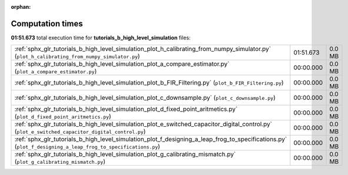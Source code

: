 
:orphan:

.. _sphx_glr_tutorials_b_high_level_simulation_sg_execution_times:

Computation times
=================
**01:51.673** total execution time for **tutorials_b_high_level_simulation** files:

+-------------------------------------------------------------------------------------------------------------------------------------------------------------+-----------+--------+
| :ref:`sphx_glr_tutorials_b_high_level_simulation_plot_h_calibrating_from_numpy_simulator.py` (``plot_h_calibrating_from_numpy_simulator.py``)               | 01:51.673 | 0.0 MB |
+-------------------------------------------------------------------------------------------------------------------------------------------------------------+-----------+--------+
| :ref:`sphx_glr_tutorials_b_high_level_simulation_plot_a_compare_estimator.py` (``plot_a_compare_estimator.py``)                                             | 00:00.000 | 0.0 MB |
+-------------------------------------------------------------------------------------------------------------------------------------------------------------+-----------+--------+
| :ref:`sphx_glr_tutorials_b_high_level_simulation_plot_b_FIR_Filtering.py` (``plot_b_FIR_Filtering.py``)                                                     | 00:00.000 | 0.0 MB |
+-------------------------------------------------------------------------------------------------------------------------------------------------------------+-----------+--------+
| :ref:`sphx_glr_tutorials_b_high_level_simulation_plot_c_downsample.py` (``plot_c_downsample.py``)                                                           | 00:00.000 | 0.0 MB |
+-------------------------------------------------------------------------------------------------------------------------------------------------------------+-----------+--------+
| :ref:`sphx_glr_tutorials_b_high_level_simulation_plot_d_fixed_point_aritmetics.py` (``plot_d_fixed_point_aritmetics.py``)                                   | 00:00.000 | 0.0 MB |
+-------------------------------------------------------------------------------------------------------------------------------------------------------------+-----------+--------+
| :ref:`sphx_glr_tutorials_b_high_level_simulation_plot_e_switched_capacitor_digital_control.py` (``plot_e_switched_capacitor_digital_control.py``)           | 00:00.000 | 0.0 MB |
+-------------------------------------------------------------------------------------------------------------------------------------------------------------+-----------+--------+
| :ref:`sphx_glr_tutorials_b_high_level_simulation_plot_f_designing_a_leap_frog_to_specifications.py` (``plot_f_designing_a_leap_frog_to_specifications.py``) | 00:00.000 | 0.0 MB |
+-------------------------------------------------------------------------------------------------------------------------------------------------------------+-----------+--------+
| :ref:`sphx_glr_tutorials_b_high_level_simulation_plot_g_calibrating_mismatch.py` (``plot_g_calibrating_mismatch.py``)                                       | 00:00.000 | 0.0 MB |
+-------------------------------------------------------------------------------------------------------------------------------------------------------------+-----------+--------+

